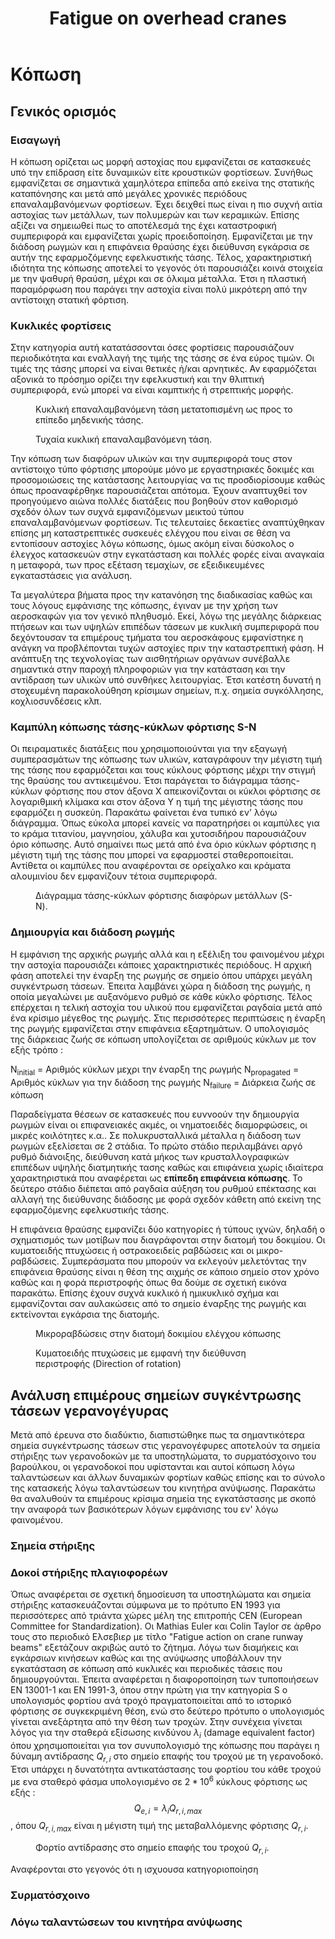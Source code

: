 #+TITLE: Fatigue on overhead cranes
#+STARTUP: latexpreview
#+LANGUAGE: gr
#+OPTIONS: toc: t

* Κόπωση
:LOGBOOK:
CLOCK: [2023-01-11 Τετ 12:23]--[2023-01-11 Τετ 18:18] =>  5:55
:END:
** Γενικός ορισμός
*** Εισαγωγή
Η κόπωση ορίζεται ως μορφή αστοχίας που εμφανίζεται σε κατασκευές
υπό την επίδραση είτε δυναμικών είτε κρουστικών φορτίσεων. Συνήθως
εμφανίζεται σε σημαντικά χαμηλότερα επίπεδα από εκείνα της στατικής
καταπόνησης και μετά από μεγάλες χρονικές περιόδους επαναλαμβανόμενων
φορτίσεων. Έχει δειχθεί πως είναι η πιο συχνή αιτία αστοχίας των μετάλλων,
των πολυμερών και των κεραμικών. Επίσης αξίζει να σημειωθεί πως το
αποτέλεσμά της έχει καταστροφική συμπεριφορά και εμφανίζεται χωρίς
προειδοποίηση. Εμφανίζεται με την διάδοση ρωγμών και η επιφάνεια θραύσης έχει διεύθυνση εγκάρσια σε αυτήν της εφαρμοζόμενης εφελκυστικής τάσης.
Τέλος, χαρακτηριστική ιδιότητα της κόπωσης αποτελεί το γεγονός ότι
παρουσιάζει κοινά στοιχεία με την ψαθυρή θραύση, μέχρι και σε όλκιμα
μέταλλα. Έτσι η πλαστική παραμόρφωση που παράγει την αστοχία είναι πολύ
μικρότερη από την αντίστοιχη στατική φόρτιση.
*** Κυκλικές φορτίσεις
Στην κατηγορία αυτή κατατάσσονται όσες φορτίσεις παρουσιάζουν περιοδικότητα
και εναλλαγή της τιμής της τάσης σε ένα εύρος τιμών. Οι τιμές της τάσης μπορεί να είναι θετικές ή/και αρνητικές. Αν εφαρμόζεται αξονικά το
πρόσημο ορίζει την εφελκυστική και την θλιπτική συμπεριφορά, ενώ μπορεί
να είναι καμπτικής ή στρεπτικής μορφής.

#+CAPTION: Κυκλική επαναλαμβανόμενη τάση μετατοπισμένη ως προς το επίπεδο μηδενικής τάσης.
[[file:./cyclic_stress.png]]

#+CAPTION: Τυχαία κυκλική επαναλαμβανόμενη τάση.
[[file:./random_cyclic.png]]

Την κόπωση των διαφόρων υλικών και την συμπεριφορά τους στον αντίστοιχο
τύπο φόρτισης μπορούμε μόνο με εργαστηριακές δοκιμές και προσομοιώσεις
της κατάστασης λειτουργίας να τις προσδιορίσουμε καθώς όπως προαναφέρθηκε
παρουσιάζεται απότομα. Έχουν αναπτυχθεί τον προηγούμενο αιώνα πολλές
διατάξεις που βοηθούν στον καθορισμό σχεδόν όλων των συχνά εμφανιζόμενων
μεικτού τύπου επαναλαμβανόμενων φορτίσεων. Τις τελευταίες δεκαετίες
αναπτύχθηκαν επίσης μη καταστρεπτικές συσκευές ελέγχου που είναι σε θέση
να εντοπίσουν αστοχίες λόγω κόπωσης, όμως ακόμη είναι δύσκολος ο έλεγχος
κατασκευών στην εγκατάσταση και πολλές φορές είναι αναγκαία η μεταφορά, των
προς εξέταση τεμαχίων, σε εξειδικευμένες εγκαταστάσεις για ανάλυση.

Τα μεγαλύτερα βήματα προς την κατανόηση της διαδικασίας καθώς και τους
λόγους εμφάνισης της κόπωσης, έγιναν με την χρήση των αεροσκαφών για τον
γενικό πληθυσμό. Εκεί, λόγω της μεγάλης διάρκειας πτήσεων και των υψηλών
επιπέδων τάσεων με κυκλική συμπεριφορά που δεχόντουσαν τα επιμέρους τμήματα
του αεροσκάφους εμφανίστηκε η ανάγκη να προβλέπονται τυχών αστοχίες
πριν την καταστρεπτική φάση. Η ανάπτυξη της τεχνολογίας των αισθητήριων
οργάνων συνέβαλλε σημαντικά στην παροχή πληροφοριών για την κατάσταση και
την αντίδραση των υλικών υπό συνθήκες λειτουργίας. Έτσι κατέστη δυνατή η
στοχευμένη παρακολούθηση κρίσιμων σημείων, π.χ. σημεία συγκόλλησης,
κοχλιοσυνδέσεις κλπ.
*** Καμπύλη κόπωσης τάσης-κύκλων φόρτισης S-N
Οι πειραματικές διατάξεις που χρησιμοποιούνται για την εξαγωγή συμπερασμάτων
της κόπωσης των υλικών, καταγράφουν την μέγιστη τιμή της τάσης που εφαρμόζεται
και τους κύκλους φόρτισης μέχρι την στιγμή της θραύσης του αντικειμένου. Έτσι
παράγεται το διάγραμμα τάσης-κύκλων φόρτισης που στον άξονα Χ απεικονίζονται οι
κύκλοι φόρτισης σε λογαριθμική κλίμακα και στον άξονα Υ η τιμή της μέγιστης τάσης
που εφαρμόζει η συσκεύη. Παρακάτω φαίνεται ένα τυπικό εν' λόγω διάγραμμα. Όπως
εύκολα μπορεί κανείς να παρατηρήσει οι καμπύλες για το κράμα τιτανίου, μαγνησίου,
χάλυβα και χυτοσιδήρου παρουσιάζουν όριο κόπωσης. Αυτό σημαίνει πως μετά από ένα
όριο κύκλων φόρτισης η μέγιστη τιμή της τάσης που μπορεί να εφαρμοστεί
σταθεροποιείται. Αντίθετα οι καμπύλες που αναφέρονται σε ορείχαλκο και κράματα
αλουμινίου δεν εμφανίζουν τέτοια συμπεριφορά.

#+CAPTION: Διάγραμμα τάσης-κύκλων φόρτισης διαφόρων μετάλλων (S-N).
[[file:./S-N-diagram.png]]
*** Δημιουργία και διάδοση ρωγμής
Η εμφάνιση της αρχικής ρωγμής αλλά και η εξέλιξη του φαινομένου μέχρι
την αστοχία παρουσιάζει κάποιες χαρακτηριστικές περιόδους. Η αρχική
φάση αποτελεί την έναρξη της ρωγμής σε σημείο όπου υπάρχει μεγάλη
συγκέντρωση τάσεων. Έπειτα λαμβάνει χώρα η διάδοση της ρωγμής, η οποία
μεγαλώνει με αυξανόμενο ρυθμό σε κάθε κύκλο φόρτισης. Τέλος επέρχεται η
τελική αστοχία του υλικού που εμφανίζεται ραγδαία μετά από ένα κρίσιμο
μέγεθος της ρωγμής. Στις περισσότερες περιπτώσεις η έναρξη της ρωγμής
εμφανίζεται στην επιφάνεια εξαρτημάτων. Ο υπολογισμός της διάρκειας ζωής
σε κόπωση υπολογίζεται σε αριθμούς κύκλων με τον εξής τρόπο :

\begin{equation}
\begin{align}
N_{failure} = N_{initial} + N_{propagated}, \\
\end{align}
\end{equation}

N_{initial} = Αριθμός κύκλων μεχρι την έναρξη της ρωγμής \n
N_{propagated} = Αριθμός κύκλων για την διάδοση της ρωγμής \n
N_{failure} = Διάρκεια ζωής σε κόπωση \n

Παραδείγματα θέσεων σε κατασκευές που ευννοούν την δημιουργία ρωγμών
είναι οι επιφανειακές ακμές, οι νηματοειδές διαμορφώσεις, οι μικρές
κοιλότητες κ.α.. Σε πολυκρυσταλλικά μέταλλα η διάδοση των ρωγμών
εξελίσεται σε 2 στάδια. Το πρώτο στάδιο περιλαμβάνει αργό ρυθμό διάνοιξης,
διεύθυνση κατά μήκος των κρυσταλλογραφικών επιπέδων υψηλής διατμητικής
τασης καθώς και επιφάνεια χωρίς ιδιαίτερα χαρακτηριστικά που αναφέρεται
ως *επίπεδη επιφάνεια κόπωσης*. Το δεύτερο στάδιο διέπεται από ραγδαία αύξηση
του ρυθμού επέκτασης και αλλαγή της διεύθυνσης διάδοσης με φορά σχεδόν
κάθετη από εκείνη της εφαρμοζόμενης εφελκυστικής τάσης.

Η επιφάνεια θραύσης εμφανίζει δύο κατηγορίες ή τύπους ιχνών, δηλαδή ο
σχηματισμός των μοτίβων που διαγράφονται στην διατομή του δοκιμίου. Οι
κυματοειδής πτυχώσεις ή οστρακοειδείς ραβδώσεις και οι μικρο-ραβδώσεις.
Συμπεράσματα που μπορούν να εκλεγούν μελετόντας την επιφάνεια θραύσης
είναι η θέση της αιχμής σε κάποιο σημείο στον χρόνο καθώς και η φορά
περιστροφής όπως θα δούμε σε σχετική εικόνα παρακάτω. Επίσης έχουν
συχνά κυκλικό ή ημικυκλικό σχήμα και εμφανίζονται σαν αυλακώσεις από το
σημείο έναρξης της ρωγμής και εκτείνονται εγκάρσια της διατομής.

#+CAPTION: Μικροραβδώσεις στην διατομή δοκιμίου ελέγχου κόπωσης
[[file:./fatigue_wavy.jpg]]

#+CAPTION: Κυματοειδής πτυχώσεις με εμφανή την διεύθυνση περιστροφής (Direction of rotation)
[[file:./fatigue_directional.jpg]]
** Ανάλυση επιμέρους σημείων συγκέντρωσης τάσεων γερανογέγυρας
Μετά από έρευνα στο διαδύκτιο, διαπιστώθηκε πως τα σημαντικότερα σημεία
συγκέντρωσης τάσεων στις γερανογέφυρες αποτελούν τα σημεία στήριξης των
γερανοδοκών με τα υποστηλώματα, το συρματόσχοινο του βαρούλκου, οι
γερανοδοκοί που υφίστανται και αυτοί κόπωση λόγω ταλαντώσεων και άλλων
δυναμικών φορτίων καθώς επίσης και το σύνολο της κατασκεής λόγω ταλαντώσεων
του κινητήρα ανύψωσης. Παρακάτω θα αναλυθούν τα επιμέρους κρίσιμα σημεία
της εγκατάστασης με σκοπό την αναφορά των βασικότερων λόγων εμφάνισης του
εν' λόγω φαινομένου.
*** Σημεία στήριξης

*** Δοκοί στήριξης πλαγιοφορέων
Όπως αναφέρεται σε σχετική δημοσίευση τα υποστηλώματα και σημεία στήριξης
κατασκευάζονται σύμφωνα με το πρότυπο ΕΝ 1993 για περισσότερες από τριάντα
χώρες μέλη της επιτροπής CEN (European Committee for Standardization). Οι Mathias Euler και Colin Taylor σε άρθρο τους στο περιοδικό Ελσεβιερ με
τίτλο "Fatigue action on crane runway beams" εξετάζουν ακριβώς αυτό το
ζήτημα. Λόγω των διαμήκεις και εγκάρσιων κινήσεων καθώς και της ανύψωσης
υποβάλλουν την εγκατάσταση σε κόπωση από κυκλικές και περιοδικές τάσεις
που δημιουργούνται.
Έπειτα αναφέρεται η διαφοροποίηση των τυποποιήσεων ΕΝ 13001-1 και ΕΝ
1991-3, όπου στην πρώτη για την κατηγορία S ο υπολογισμός φορτίου ανά
τροχό πραγματοποιείται από το ιστορικό φόρτισης σε συγκεκριμένη θέση,
ενώ στο δεύτερο πρότυπο ο υπολογισμός γίνεται ανεξάρτητα από την θέση
των τροχών. Στην συνέχεια γίνεται λόγος για την σταθερά εξίσωσης
κινδύνου \(\lambda_{i}\) (damage equivalent factor) όπου χρησιμοποιείται για τον
συνυπολογισμό της κόπωσης που παράγει η δύναμη αντίδρασης \(Q_{r,i}\) στο
σημείο επαφής του τροχού με τη γερανοδοκό. Έτσι υπάρχει η δυνατότητα
αντικατάστασης του φορτίου του κάθε τροχού με ενα σταθερό φάσμα
υπολογισμένο σε \(2 * 10^{6}\) κύκλους φόρτισης ως εξής :
\[Q_{e,i} = \lambda_{i} Q_{r,i,max}\],
όπου \(Q_{r,i,max}\) είναι η μέγιστη τιμή της μεταβαλλόμενης φόρτισης \(Q_{r,i}\).

#+CAPTION: Φορτίο αντίδρασης στο σημείο επαφής του τροχού \(Q_{r,i}\).
[[file:./reaction-Q-wheels.png]]

Αναφέρονται στο γεγονός ότι η ισχυουσα κατηγοριοποίηση
*** Συρματόσχοινο
*** Λόγω ταλαντώσεων του κινητήρα ανύψωσης
